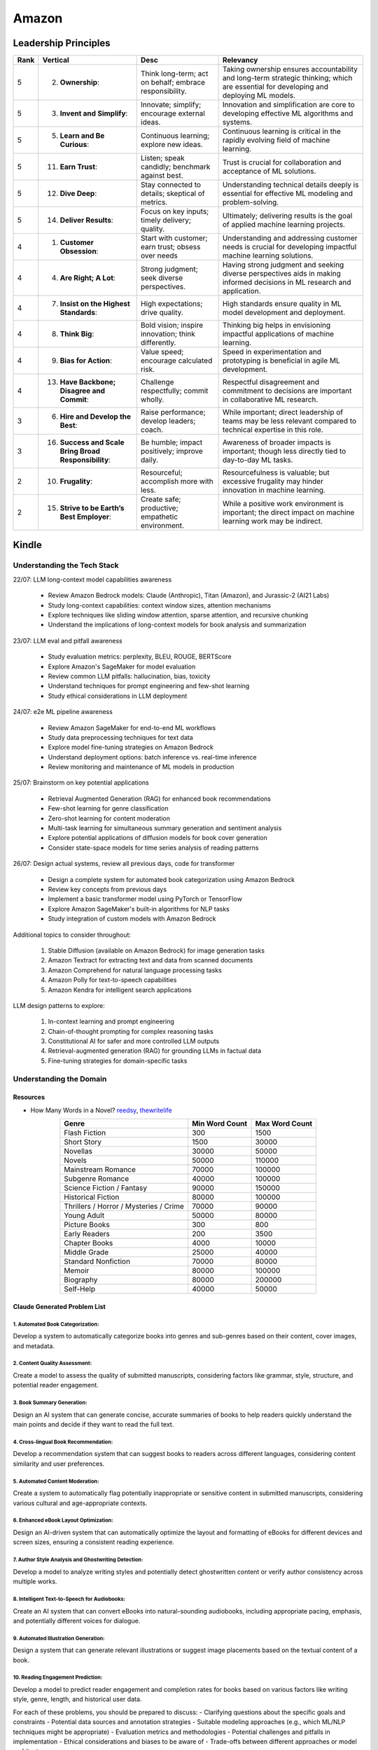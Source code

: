 ##########################################################################
Amazon
##########################################################################
**************************************************************************
Leadership Principles
**************************************************************************
.. csv-table:: 
	:header: "Rank","Vertical","Desc","Relevancy"
	:align: center

		5,2. **Ownership**:,Think long-term; act on behalf; embrace responsibility.,Taking ownership ensures accountability and long-term strategic thinking; which are essential for developing and deploying ML models.
		5,3. **Invent and Simplify**:,Innovate; simplify; encourage external ideas.,Innovation and simplification are core to developing effective ML algorithms and systems.
		5,5. **Learn and Be Curious**:,Continuous learning; explore new ideas.,Continuous learning is critical in the rapidly evolving field of machine learning.
		5,11. **Earn Trust**:,Listen; speak candidly; benchmark against best.,Trust is crucial for collaboration and acceptance of ML solutions.
		5,12. **Dive Deep**:,Stay connected to details; skeptical of metrics.,Understanding technical details deeply is essential for effective ML modeling and problem-solving.
		5,14. **Deliver Results**:,Focus on key inputs; timely delivery; quality.,Ultimately; delivering results is the goal of applied machine learning projects.
		4,1. **Customer Obsession**:,Start with customer; earn trust; obsess over needs,Understanding and addressing customer needs is crucial for developing impactful machine learning solutions.
		4,4. **Are Right; A Lot**:,Strong judgment; seek diverse perspectives.,Having strong judgment and seeking diverse perspectives aids in making informed decisions in ML research and application.
		4,7. **Insist on the Highest Standards**:,High expectations; drive quality.,High standards ensure quality in ML model development and deployment.
		4,8. **Think Big**:,Bold vision; inspire innovation; think differently.,Thinking big helps in envisioning impactful applications of machine learning.
		4,9. **Bias for Action**:,Value speed; encourage calculated risk.,Speed in experimentation and prototyping is beneficial in agile ML development.
		4,13. **Have Backbone; Disagree and Commit**:,Challenge respectfully; commit wholly.,Respectful disagreement and commitment to decisions are important in collaborative ML research.
		3,6. **Hire and Develop the Best**:,Raise performance; develop leaders; coach.,While important; direct leadership of teams may be less relevant compared to technical expertise in this role.
		3,16. **Success and Scale Bring Broad Responsibility**:,Be humble; impact positively; improve daily.,Awareness of broader impacts is important; though less directly tied to day-to-day ML tasks.
		2,10. **Frugality**:,Resourceful; accomplish more with less.,Resourcefulness is valuable; but excessive frugality may hinder innovation in machine learning.
		2,15. **Strive to be Earth’s Best Employer**:,Create safe; productive; empathetic environment.,While a positive work environment is important; the direct impact on machine learning work may be indirect.

**************************************************************************
Kindle
**************************************************************************
Understanding the Tech Stack
==========================================================================
22/07: LLM long-context model capabilities awareness

	- Review Amazon Bedrock models: Claude (Anthropic), Titan (Amazon), and Jurassic-2 (AI21 Labs)
	- Study long-context capabilities: context window sizes, attention mechanisms
	- Explore techniques like sliding window attention, sparse attention, and recursive chunking
	- Understand the implications of long-context models for book analysis and summarization

23/07: LLM eval and pitfall awareness

	- Study evaluation metrics: perplexity, BLEU, ROUGE, BERTScore
	- Explore Amazon's SageMaker for model evaluation
	- Review common LLM pitfalls: hallucination, bias, toxicity
	- Understand techniques for prompt engineering and few-shot learning
	- Study ethical considerations in LLM deployment

24/07: e2e ML pipeline awareness

	- Review Amazon SageMaker for end-to-end ML workflows
	- Study data preprocessing techniques for text data
	- Explore model fine-tuning strategies on Amazon Bedrock
	- Understand deployment options: batch inference vs. real-time inference
	- Review monitoring and maintenance of ML models in production

25/07: Brainstorm on key potential applications

	- Retrieval Augmented Generation (RAG) for enhanced book recommendations
	- Few-shot learning for genre classification
	- Zero-shot learning for content moderation
	- Multi-task learning for simultaneous summary generation and sentiment analysis
	- Explore potential applications of diffusion models for book cover generation
	- Consider state-space models for time series analysis of reading patterns

26/07: Design actual systems, review all previous days, code for transformer

	- Design a complete system for automated book categorization using Amazon Bedrock
	- Review key concepts from previous days
	- Implement a basic transformer model using PyTorch or TensorFlow
	- Explore Amazon SageMaker's built-in algorithms for NLP tasks
	- Study integration of custom models with Amazon Bedrock

Additional topics to consider throughout:

	1. Stable Diffusion (available on Amazon Bedrock) for image generation tasks
	2. Amazon Textract for extracting text and data from scanned documents
	3. Amazon Comprehend for natural language processing tasks
	4. Amazon Polly for text-to-speech capabilities
	5. Amazon Kendra for intelligent search applications

LLM design patterns to explore:

	1. In-context learning and prompt engineering
	2. Chain-of-thought prompting for complex reasoning tasks
	3. Constitutional AI for safer and more controlled LLM outputs
	4. Retrieval-augmented generation (RAG) for grounding LLMs in factual data
	5. Fine-tuning strategies for domain-specific tasks

Understanding the Domain
==========================================================================
Resources
--------------------------------------------------------------------------
- How Many Words in a Novel? `reedsy <https://blog.reedsy.com/how-many-words-in-a-novel/>`_, `thewritelife <https://thewritelife.com/how-many-words-in-a-novel/>`_

.. csv-table:: 
	:header: "Genre","Min Word Count","Max Word Count"
	:align: center

		Flash Fiction,300,1500
		Short Story,1500,30000
		Novellas,30000,50000
		Novels,50000,110000
		Mainstream Romance,70000,100000
		Subgenre Romance,40000,100000
		Science Fiction / Fantasy,90000,150000
		Historical Fiction,80000,100000
		Thrillers / Horror / Mysteries / Crime,70000,90000
		Young Adult,50000,80000
		Picture Books,300,800
		Early Readers,200,3500
		Chapter Books,4000,10000
		Middle Grade,25000,40000
		Standard Nonfiction,70000,80000
		Memoir,80000,100000
		Biography,80000,200000
		Self-Help,40000,50000

Claude Generated Problem List
--------------------------------------------------------------------------
1. Automated Book Categorization:
^^^^^^^^^^^^^^^^^^^^^^^^^^^^^^^^^^^^^^^^^^^^^^^^^^^^^^^^^^^^^^^^^^^^^^^^^^
Develop a system to automatically categorize books into genres and sub-genres based on their content, cover images, and metadata.

2. Content Quality Assessment:
^^^^^^^^^^^^^^^^^^^^^^^^^^^^^^^^^^^^^^^^^^^^^^^^^^^^^^^^^^^^^^^^^^^^^^^^^^
Create a model to assess the quality of submitted manuscripts, considering factors like grammar, style, structure, and potential reader engagement.

3. Book Summary Generation:
^^^^^^^^^^^^^^^^^^^^^^^^^^^^^^^^^^^^^^^^^^^^^^^^^^^^^^^^^^^^^^^^^^^^^^^^^^
Design an AI system that can generate concise, accurate summaries of books to help readers quickly understand the main points and decide if they want to read the full text.

4. Cross-lingual Book Recommendation:
^^^^^^^^^^^^^^^^^^^^^^^^^^^^^^^^^^^^^^^^^^^^^^^^^^^^^^^^^^^^^^^^^^^^^^^^^^
Develop a recommendation system that can suggest books to readers across different languages, considering content similarity and user preferences.

5. Automated Content Moderation:
^^^^^^^^^^^^^^^^^^^^^^^^^^^^^^^^^^^^^^^^^^^^^^^^^^^^^^^^^^^^^^^^^^^^^^^^^^
Create a system to automatically flag potentially inappropriate or sensitive content in submitted manuscripts, considering various cultural and age-appropriate contexts.

6. Enhanced eBook Layout Optimization:
^^^^^^^^^^^^^^^^^^^^^^^^^^^^^^^^^^^^^^^^^^^^^^^^^^^^^^^^^^^^^^^^^^^^^^^^^^
Design an AI-driven system that can automatically optimize the layout and formatting of eBooks for different devices and screen sizes, ensuring a consistent reading experience.

7. Author Style Analysis and Ghostwriting Detection:
^^^^^^^^^^^^^^^^^^^^^^^^^^^^^^^^^^^^^^^^^^^^^^^^^^^^^^^^^^^^^^^^^^^^^^^^^^
Develop a model to analyze writing styles and potentially detect ghostwritten content or verify author consistency across multiple works.

8. Intelligent Text-to-Speech for Audiobooks:
^^^^^^^^^^^^^^^^^^^^^^^^^^^^^^^^^^^^^^^^^^^^^^^^^^^^^^^^^^^^^^^^^^^^^^^^^^
Create an AI system that can convert eBooks into natural-sounding audiobooks, including appropriate pacing, emphasis, and potentially different voices for dialogue.

9. Automated Illustration Generation:
^^^^^^^^^^^^^^^^^^^^^^^^^^^^^^^^^^^^^^^^^^^^^^^^^^^^^^^^^^^^^^^^^^^^^^^^^^
Design a system that can generate relevant illustrations or suggest image placements based on the textual content of a book.

10. Reading Engagement Prediction:
^^^^^^^^^^^^^^^^^^^^^^^^^^^^^^^^^^^^^^^^^^^^^^^^^^^^^^^^^^^^^^^^^^^^^^^^^^
Develop a model to predict reader engagement and completion rates for books based on various factors like writing style, genre, length, and historical user data.

For each of these problems, you should be prepared to discuss:
- Clarifying questions about the specific goals and constraints
- Potential data sources and annotation strategies
- Suitable modeling approaches (e.g., which ML/NLP techniques might be appropriate)
- Evaluation metrics and methodologies
- Potential challenges and pitfalls in implementation
- Ethical considerations and biases to be aware of
- Trade-offs between different approaches or model architectures

GPT Generated Problem List
--------------------------------------------------------------------------
1. Reading Experience
^^^^^^^^^^^^^^^^^^^^^^^^^^^^^^^^^^^^^^^^^^^^^^^^^^^^^^^^^^^^^^^^^^^^^^^^^^
- Intelligent Chapter Summaries: Enhances reader engagement by providing a preview of content and facilitates easier navigation within books.
	- Description: Using AI to generate concise summaries of chapters or sections within book. This helps readers quickly grasp key points and decide if they want to delve deeper into specific parts.

- Personalized Reading Recommendations: Increases book discoverability and encourages continued engagement by offering tailored suggestions based on individual reading habits.
	- Description: AI algorithms analyze reader preferences and behavior to suggest books within KDP's library that match their interests.

2. Publishing (Creation of Books Process)
^^^^^^^^^^^^^^^^^^^^^^^^^^^^^^^^^^^^^^^^^^^^^^^^^^^^^^^^^^^^^^^^^^^^^^^^^^
- Automated Genre Classification: Streamlines the publishing process for authors by automatically assigning accurate genres, aiding in better metadata tagging and targeting specific reader demographics.
	Description: AI categorizes manuscripts into specific genres (e.g., mystery, romance, sci-fi) based on semantic analysis of content.

- Content Enhancement through AI Editing: Helps authors polish their work before publishing, leading to higher quality books and potentially better reader reception.
	Description: AI-powered tools assist authors in refining their manuscripts by suggesting improvements in writing style, grammar, and structure, improving readability and engagement.

3. Reporting (Improvement through Sales & Business Growth)
^^^^^^^^^^^^^^^^^^^^^^^^^^^^^^^^^^^^^^^^^^^^^^^^^^^^^^^^^^^^^^^^^^^^^^^^^^
- Predictive Sales Analytics: Empowers authors with insights into potential sales trajectories, allowing them to make informed decisions on marketing strategies and promotions.
	Description: AI models forecast book sales based on historical data, market trends, and content analysis.

- Automated Performance Insights: Enables authors to iterate and enhance subsequent editions based on real-time feedback and performance metrics.
	Description: AI algorithms analyze reader reviews, engagement metrics, and sales data to provide authors with actionable insights for improving their books.

4. Cross-Cutting Ideas
^^^^^^^^^^^^^^^^^^^^^^^^^^^^^^^^^^^^^^^^^^^^^^^^^^^^^^^^^^^^^^^^^^^^^^^^^^
- AI-driven Content Translation: Expands the reach of books to international markets, increasing sales potential and accessibility for diverse readers.
	Description: Utilizing AI for accurate and context-aware translation of books into multiple languages, preserving the author's voice and style.

- Visual Content Analysis for Enhanced eBooks: Improves the overall reading experience for genres like comics, children's books, and cookbooks by maintaining visual fidelity and clarity.
	Description: AI identifies and enhances visual elements (images, graphics) within eBooks, ensuring optimal display across different devices and formats.

5. Vague Ideas
^^^^^^^^^^^^^^^^^^^^^^^^^^^^^^^^^^^^^^^^^^^^^^^^^^^^^^^^^^^^^^^^^^^^^^^^^^
- Content Moderation and Quality Assurance:
	Description: Develop AI systems for automatic content moderation, ensuring adherence to publishing standards and identifying potentially problematic content.

Enhanced Kindle eBook Publishing Process Overview
--------------------------------------------------------------------------
1. Manuscript Preparation: Authors write and format their manuscripts using advanced AI tools that ensure proper formatting and suggest improvements.
2. Conversion to Kindle Format: AI tools automatically convert manuscripts to Kindle-compatible formats, minimizing manual adjustments.
3. Metadata Entry: AI systems suggest optimal metadata to improve discoverability on Amazon.
4. Cover Design: Generative AI tools assist in creating visually appealing covers that resonate with the book's genre and content.
5. Uploading and Previewing: Enhanced preview tools ensure proper formatting across all Kindle devices.
6. Pricing and Rights: AI-driven tools recommend optimal pricing strategies based on market analysis.
7. Publishing and Marketing: AI tools provide marketing insights and strategies to help authors reach their target audience effectively.

Potential Features and AI/ML Technologies
--------------------------------------------------------------------------
1. Automated Formatting and Conversion: AI-powered tool that formats manuscripts according to Kindle standards and converts them to the appropriate format with minimal manual intervention.
   	- Technology: NLP for understanding document structure, computer vision for image placement, DL models for format conversion.
2. Intelligent Metadata Generation: Tool that suggests optimal keywords, categories, and metadata to enhance discoverability.
   	- Technology: LLMs for understanding manuscript content and suggesting relevant keywords, classification models for category suggestions.
3. Cover Design Assistance: AI-driven design tool that generates cover design options based on the book's content and genre.
   	- Technology: Generative AI for image creation, style transfer models to match the genre-specific aesthetics.
4. Advanced Preview and Validation: Smart preview tool that simulates how the ebook will look across different Kindle devices and flags potential formatting issues.
   	- Technology: Computer vision to analyze and compare layout consistency across devices, regression models to predict readability issues.
5. Content Quality and Consistency Checker: AI tool that checks for grammar, style, and consistency within the manuscript, offering suggestions for improvement.
   	- Technology: NLP models for grammar and style checking, LLMs for content consistency analysis.
6. Dynamic Pricing Recommendations: AI-driven pricing advisor that suggests optimal pricing based on market trends, genre, and competitive analysis.
   	- Technology: Predictive modeling and reinforcement learning to analyze market data and suggest pricing strategies.
7. Marketing and Promotion Insights: Tool that provides marketing insights and strategies tailored to the book’s genre and target audience.
   	- Technology: Data analytics for market trend analysis, NLP for sentiment analysis on reader reviews, and recommendation systems for personalized marketing strategies.
8. Interactive Editing Assistant: Smart assistant within the KDP platform that offers real-time suggestions and corrections as authors upload and edit their manuscripts.
   	- Technology: NLP and LLMs for understanding context and providing relevant suggestions.
9. Personalized Author Dashboard: Dashboard that uses ML to provide personalized insights, such as sales trends, reader demographics, and marketing effectiveness.
   	- Technology: Data analytics and visualization tools.
10. Voice-to-Text and Text-to-Voice Tools: Tools that allow authors to dictate their manuscripts and listen to their books read aloud, using advanced speech recognition and synthesis technologies.
   	- Technology: Speech-to-text and text-to-speech models.
11. Enhanced Analytics for Reader Engagement: Tools that analyze reader behavior (e.g., highlights, notes, read-through rates) to provide feedback to authors on which parts of their books are most engaging.
   	- Technology: Data analytics and NLP for understanding reader interactions.

Supporting Technologies
--------------------------------------------------------------------------
- Natural Language Processing (NLP): For understanding and processing text data, including metadata generation, content analysis, and grammar checking.
- Large Language Models (LLM): For generating text, understanding context, and offering suggestions related to content and marketing.
- Generative AI: For creating cover designs and other visual elements.
- Computer Vision: For analyzing document layouts and ensuring consistent formatting across devices.
- Deep Learning (DL): For complex model building, such as format conversion, content quality checking, and predictive analytics.
- Reinforcement Learning (RL): For dynamic pricing and other adaptive strategies.
- Data Analytics: For market analysis, trend prediction, and recommendation systems.

**************************************************************************
Sample Questions
**************************************************************************
Shared by Recruiter
==========================================================================
ML Breadth
--------------------------------------------------------------------------
Expectation: Candidates should demonstrate a solid understanding of standard methods relevant to their scientific field. A good measure of suitable breadth includes the ability to discuss concepts/methods commonly covered in relevant graduate-level university courses and apply these methods to construct a functional, scalable system. 

Additionally, familiarity with concepts such as experimental design, system evaluation, and optimal decision making across various scientific domains is important. The evaluation process can incorporate the following approaches:

Methods Survey: An assessment of the candidate's knowledge of techniques includes:

- How do you identify and address overfitting?
- Can you develop a query embedding for Amazon teams?
- Explain ensemble algorithms (e.g., Random forest; handling features and data; reducing variance).
- What methods can be used to split a decision tree?
- Which metrics would you utilize in a classification problem?
- How do you handle imbalanced datasets?
- What loss function is suitable for measuring multi-label problems?
- Suppose you need to determine a threshold for a classifier predicting customer sign-up for Prime. What criteria could be used to determine this threshold?
- In a model with one billion positive samples and 200,000 negative samples, what would you examine to ensure its quality before deployment?
- Describe the training process for a Context-awareness entity ranking model.

ML Depth
---------------------------------------------------------------------------
Expectation: Candidates are expected to exhibit mastery in their specific area of expertise, preferably assessed by a recognized authority in the field. They should demonstrate the ability to discern methodological trade-offs, contextualize solutions within both classical and contemporary research, and possess familiarity with the nuanced skill of devising solutions within their domain. Ideally, they would have a track record of publications in their field. The assessment process should delve into the following aspects:

- Methods: Candidates should provide detailed insights into the methodologies employed in their research and projects, including rationale for their choices (such as highlighting strengths and weaknesses of methods and justifying their selection).
- Innovation vs Practicality: Assessment should explore candidates' past projects to gauge their level of creativity and pragmatism.
- Deep Dives: Evaluation should examine whether candidates delved deeply into projects where relevant, such as investigating outliers, misclassified examples, and edge cases.
- Model Evaluation: Candidates should elaborate on how they evaluated their models, including rationale behind specific trade-offs and methods used to identify key model dynamics.
- Fundamentals: Assessment should cover candidates' understanding of the fundamental principles in their field.

Scrapped from the Internet
==========================================================================
Data Preprocessing and Handling:
--------------------------------------------------------------------------
1. How would you handle missing or corrupted data in a dataset?
2. How would you find thresholds for a classifier?
3. What are some ways to split a tree in a decision tree algorithm?
4. How does pruning work in Decision Trees?
5. What methods would you employ to forecast sales figures for Samsung phones?

Supervised Learning:
--------------------------------------------------------------------------
1. State the applications of supervised machine learning in modern businesses.
2. How will you determine which machine learning algorithm to use for a classification problem?
3. How does the Amazon recommendation engine work when recommending other things to buy?
4. Differentiate between logistic regression and support vector machines.
5. Give an example of using logistic regression over SVM and vice versa.
6. What does the F1 score represent?
7. How do the results change if we use logistic regression over the decision tree in a random forest?
8. Describe linear regression vs. logistic regression.
9. How would you define log loss in the context of model evaluation?
10. Could you discuss the key assumptions that govern linear regression models and explain the significance of taking these assumptions into account when interpreting statistical results?

Ensemble Learning:
--------------------------------------------------------------------------
1. Explain the ensemble learning technique in machine learning.
2. Differentiate between bagging and boosting.
3. What distinguishes the model performance between bagging and boosting?
4. Can you elaborate on how gradient boost is used in machine learning and how it works?
5. How does the assumption of error in linear regression influence the accuracy of our models, and what does it entail?
6. How do you perceive the role of DMatrix in XGBoost, and how does it differ from other gradient boosting data structures?

Clustering and Dimensionality Reduction:
--------------------------------------------------------------------------
1. How is KNN different from K-means clustering?
2. Explain the K-means and K Nearest Neighbor algorithms and differentiate between them.
3. How are PCA with a polynomial kernel and a single layer autoencoder related?
4. Differentiate between Lasso and Ridge regression.
5. Explain ICA, CCA, and PCA.
6. State some ways of reducing dimensionality.
7. How would you get a CCA objective function from PCA?

Model Evaluation and Performance:
--------------------------------------------------------------------------
1. Considering that you already have labeled data for your clustering project, what are some of the methods that you can use to evaluate model performance?
2. What does an ROC curve tell you about a model’s performance?
3. Could you define the concepts of overfitting and underfitting in machine learning, and explain their relevance in model development?

Deep Learning and Neural Networks:
--------------------------------------------------------------------------
1. Can you elaborate on what an attention model entails?
2. Can you differentiate between batch normalization and instance normalization and their respective uses?
3. Can you walk me through the functioning of a 1D CNN?
4. Can you describe the difference in application between RNNs and LSTMs?

Miscellaneous:
--------------------------------------------------------------------------
1. Design an Email Spam Filter.
2. What steps would you take to ensure a scalable, efficient architecture for Bing’s image search system?
3. How can you perform a dot product operation on two sparse matrices?
4. Walk me through a Monte Carlo simulation to estimate Pi.

**************************************************************************
Interview Experience (Scrapped from the Internet)
**************************************************************************
Science Breadth
==========================================================================
In the ML Breadth round, the focus was on assessing the depth of my understanding across machine learning concepts. I encountered a mix of theoretical questions and practical scenarios related to applied science at Amazon. It tested my ability to grasp a broad spectrum of ML topics, showcasing the importance of a well-rounded foundation in machine learning. This would include topics in supervised and unsupervised learning 

.. note::
	* KNN, logistic regression, SVM, Naive Bayes, Decision Trees, Random Forests, Ensemble Models, Boosting, 
	* Regression, Clustering, Dimensionality Reduction
	* Feature Engineering, Overfitting, Regularization, best practices for hyperparameter tuning, Evaluation metrics
	* Neural Networks, RNNs, CNNs, Transformers.

Science Depth
==========================================================================
The Science Depth segment involved a resume deep dive, where detailed questions probed into my past work experiences. This round aimed to uncover the depth of my expertise in specific areas, emphasizing the practical application of my knowledge. This would entail understanding the tradeoffs made during the project, the different design decisions, results and impact on the organization and understanding how successful was the project at solving the problem at hand using business metrics if required. Nitty gritty details of implementation are enquired during the interview and its important to take a look at past projects and know every little detail of it and study its impact.

Science Application
==========================================================================
The Machine Learning Case Study in the domain of the job role provided a practical challenge to assess my ability to apply theoretical knowledge to real-world scenarios. This segment gauged my problem-solving skills within the context of the job, giving me an opportunity to showcase my ability to translate theoretical concepts into actionable solutions. This would entail first understanding the business problem, and then methodically come up with steps for problem formulation and a solid reason to go for a machine learning based solution. The next part would be to come up with the data collection, feature engineering and talk about the different machine learning models and finally talk about evaluation metrics, training strategies and understanding the business metric and A/B testing the model to understand feasibility for replacing the existing model.

Leadership Principles
==========================================================================
The Behavioral Style questions in the Leadership Principles round were designed to evaluate my alignment with Amazon’s core leadership principles. Through scenarios drawn from my past work experiences, I was assessed for various leadership skills. This round, often conducted by a bar raiser, held significant importance in determining my suitability for the role, underscoring Amazon’s commitment to strong leadership qualities. A strong emphasis is given on the STAR format — Situation, Task, Action and Result hence it’s very important to follow this structure when answering any scenario based question.

Coding
==========================================================================
The Coding segment comprised LeetCode-style Data Structures and Algorithms questions. This component tested my coding proficiency and problem-solving abilities. Topics would include 

.. note::
	* Data Structures
		* Arrays, Hash maps, Graphs, Trees, Heaps, Linked List, Stack, Queue
	* Algorithms
		* Binary Search, Sliding Window, Two Pointer, Backtracking, Recursion, Dynamic Programming, Greedy. 
	* Data Manipulation libraries
		* Pandas and SQL.
	* Coding concepts from Machine Learning, Probability and Statistics.

Tech Talk
==========================================================================
An intriguing component of the interview process was the Tech Talk, a platform for me to showcase one of my previous projects. This session involved a 45-minute presentation, allowing me to delve into the details of the project, its objectives, methodologies employed, and, most importantly, the outcomes achieved. This presentation was a chance to demonstrate my communication skills, presenting complex technical information in an accessible manner. Following the presentation, the last 15 minutes were dedicated to a Q&A session facilitated by the panelists.

**************************************************************************
Links
**************************************************************************
.. note::
	* `Amazon Interview Experience for Applied Scientist <https://www.geeksforgeeks.org/amazon-interview-experience-for-applied-scientist/>`_
	* `Amazon data scientist interview (questions, process, prep) <https://igotanoffer.com/blogs/tech/amazon-data-science-interview>`_
	* `Amazon | Senior Applied Scientist L6 | Seattle <https://leetcode.com/discuss/compensation/685178/amazon-senior-applied-scientist-l6-seattle>`_
	* `Leadership Principles <https://www.amazon.jobs/content/en/our-workplace/leadership-principles>`_
